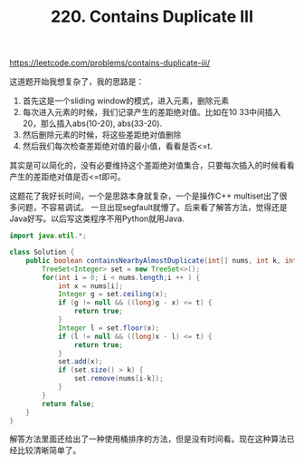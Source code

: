 #+title: 220. Contains Duplicate III

https://leetcode.com/problems/contains-duplicate-iii/

这道题开始我想复杂了，我的思路是：
1. 首先这是一个sliding window的模式，进入元素，删除元素
2. 每次进入元素的时候，我们记录产生的差距绝对值。比如在10 33中间插入20，那么插入abs(10-20), abs(33-20).
2. 然后删除元素的时候，将这些差距绝对值删除
3. 然后我们每次检查差距绝对值的最小值，看看是否<=t.

其实是可以简化的，没有必要维持这个差距绝对值集合，只要每次插入的时候看看产生的差距绝对值是否<=t即可。

这题花了我好长时间，一个是思路本身就复杂，一个是操作C++ multiset出了很多问题，不容易调试。
一旦出现segfault就懵了。后来看了解答方法，觉得还是Java好写。以后写这类程序不用Python就用Java.

#+BEGIN_SRC java
import java.util.*;

class Solution {
    public boolean containsNearbyAlmostDuplicate(int[] nums, int k, int t) {
        TreeSet<Integer> set = new TreeSet<>();
        for(int i = 0; i < nums.length;i ++ ) {
            int x = nums[i];
            Integer g = set.ceiling(x);
            if (g != null && ((long)g - x) <= t) {
                return true;
            }
            Integer l = set.floor(x);
            if (l != null && ((long)x - l) <= t) {
                return true;
            }
            set.add(x);
            if (set.size() > k) {
                set.remove(nums[i-k]);
            }
        }
        return false;
    }
}

#+END_SRC

解答方法里面还给出了一种使用桶排序的方法，但是没有时间看。现在这种算法已经比较清晰简单了。
